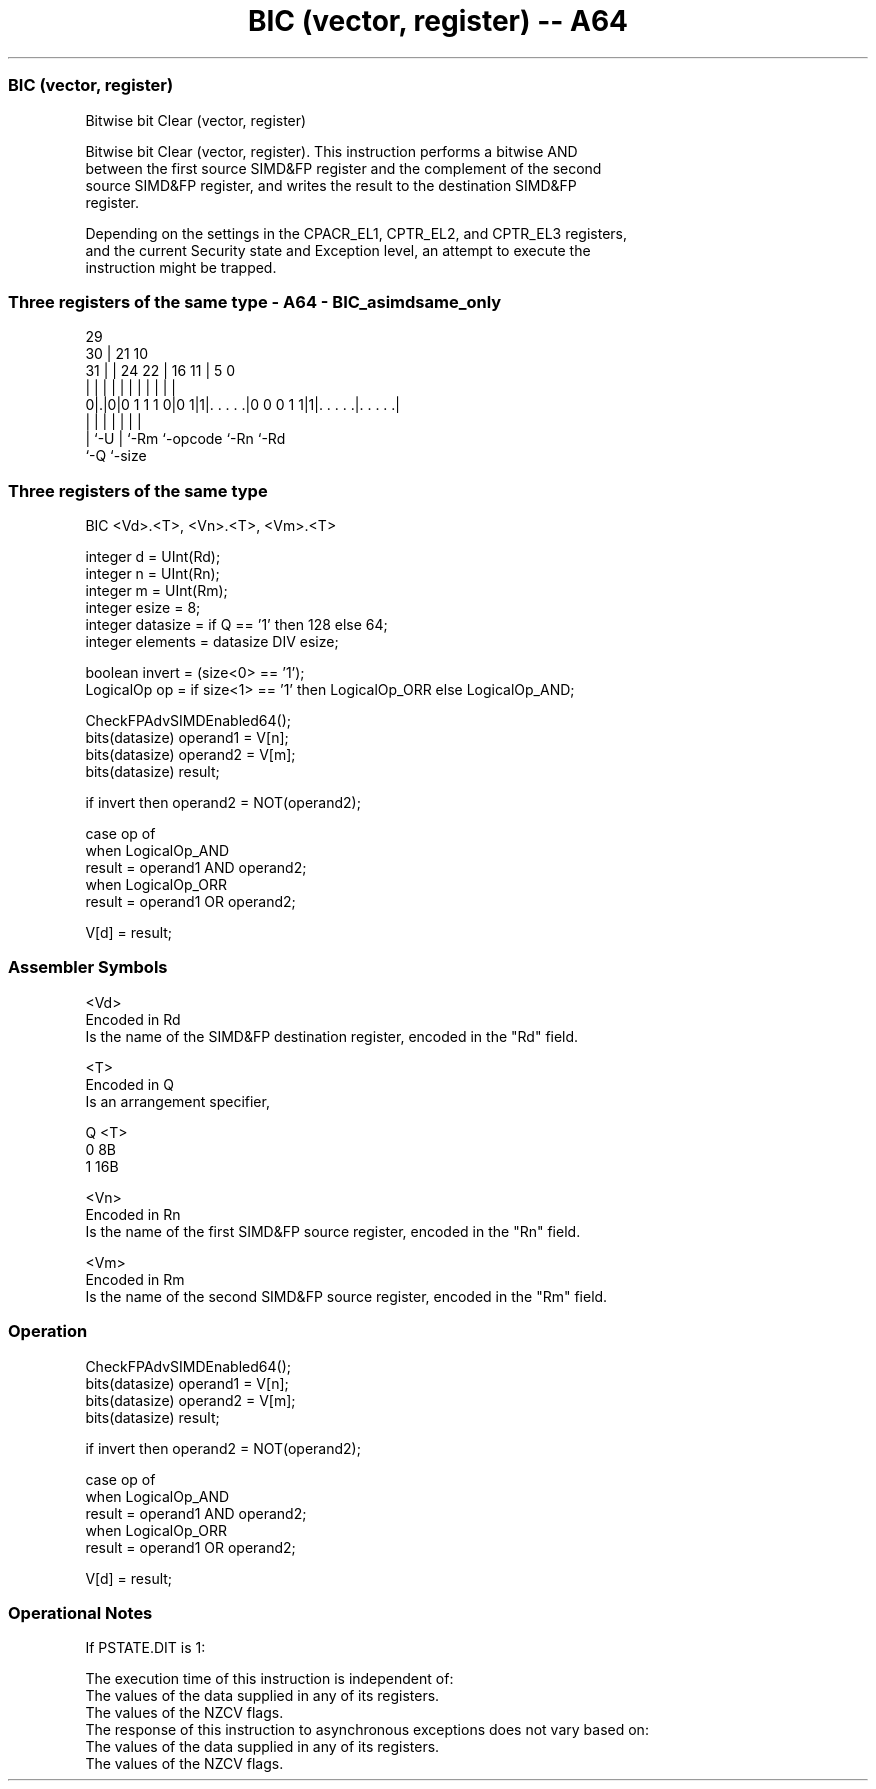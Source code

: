 .nh
.TH "BIC (vector, register) -- A64" "7" " "  "instruction" "advsimd"
.SS BIC (vector, register)
 Bitwise bit Clear (vector, register)

 Bitwise bit Clear (vector, register). This instruction performs a bitwise AND
 between the first source SIMD&FP register and the complement of the second
 source SIMD&FP register, and writes the result to the destination SIMD&FP
 register.

 Depending on the settings in the CPACR_EL1, CPTR_EL2, and CPTR_EL3 registers,
 and the current Security state and Exception level, an attempt to execute the
 instruction might be trapped.



.SS Three registers of the same type - A64 - BIC_asimdsame_only
 
                                                                   
       29                                                          
     30 |              21                    10                    
   31 | |        24  22 |        16        11 |         5         0
    | | |         |   | |         |         | |         |         |
   0|.|0|0 1 1 1 0|0 1|1|. . . . .|0 0 0 1 1|1|. . . . .|. . . . .|
    | |           |     |         |           |         |
    | `-U         |     `-Rm      `-opcode    `-Rn      `-Rd
    `-Q           `-size
  
  
 
.SS Three registers of the same type
 
 BIC  <Vd>.<T>, <Vn>.<T>, <Vm>.<T>
 
 integer d = UInt(Rd);
 integer n = UInt(Rn);
 integer m = UInt(Rm);
 integer esize = 8;
 integer datasize = if Q == '1' then 128 else 64;
 integer elements = datasize DIV esize;
 
 boolean invert = (size<0> == '1');
 LogicalOp op = if size<1> == '1' then LogicalOp_ORR else LogicalOp_AND;
 
 CheckFPAdvSIMDEnabled64();
 bits(datasize) operand1 = V[n];
 bits(datasize) operand2 = V[m];
 bits(datasize) result;
 
 if invert then operand2 = NOT(operand2);
 
 case op of
     when LogicalOp_AND
         result = operand1 AND operand2;
     when LogicalOp_ORR
         result = operand1 OR operand2;
 
 V[d] = result;
 

.SS Assembler Symbols

 <Vd>
  Encoded in Rd
  Is the name of the SIMD&FP destination register, encoded in the "Rd" field.

 <T>
  Encoded in Q
  Is an arrangement specifier,

  Q <T> 
  0 8B  
  1 16B 

 <Vn>
  Encoded in Rn
  Is the name of the first SIMD&FP source register, encoded in the "Rn" field.

 <Vm>
  Encoded in Rm
  Is the name of the second SIMD&FP source register, encoded in the "Rm" field.



.SS Operation

 CheckFPAdvSIMDEnabled64();
 bits(datasize) operand1 = V[n];
 bits(datasize) operand2 = V[m];
 bits(datasize) result;
 
 if invert then operand2 = NOT(operand2);
 
 case op of
     when LogicalOp_AND
         result = operand1 AND operand2;
     when LogicalOp_ORR
         result = operand1 OR operand2;
 
 V[d] = result;


.SS Operational Notes

 
 If PSTATE.DIT is 1: 
 
 The execution time of this instruction is independent of: 
 The values of the data supplied in any of its registers.
 The values of the NZCV flags.
 The response of this instruction to asynchronous exceptions does not vary based on: 
 The values of the data supplied in any of its registers.
 The values of the NZCV flags.

